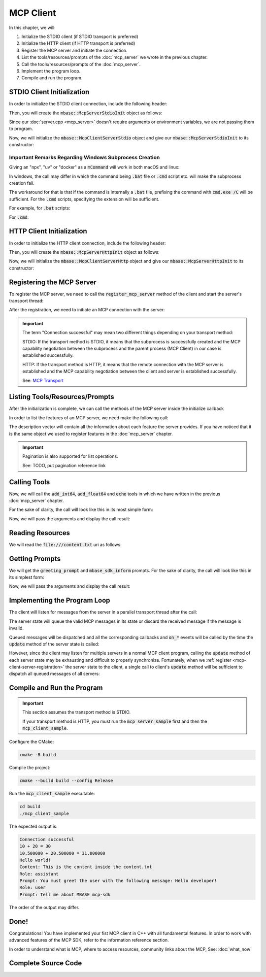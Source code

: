 ==========
MCP Client
==========

In this chapter, we will:

1. Initialize the STDIO client (if STDIO transport is preferred)
2. Initialize the HTTP client (if HTTP transport is preferred)
3. Register the MCP server and initiate the connection.
4. List the tools/resources/prompts of the :doc:`mcp_server` we wrote in the previous chapter.
5. Call the tools/resources/prompts of the :doc:`mcp_server`.
6. Implement the program loop.
7. Compile and run the program.

.. _mcp-client-stdio-init:

---------------------------
STDIO Client Initialization
---------------------------

In order to initialize the STDIO client connection, include the following header:

.. code-block:: cpp
    :caption: client.cpp

    #include <mbase/mcp/mcp_client_server_stdio.h>    

Then, you will create the :code:`mbase::McpServerStdioInit` object as follows:

.. code-block:: cpp
    :caption: client.cpp

    #include <mbase/mcp/mcp_client_base.h>
    #include <mbase/mcp/mcp_client_server_stdio.h>
    #include <iostream>

    int main()
    {
        mbase::McpClientBase myMcpClient(
            "MCP Sample Client",
            "1.0.0"
        );
        mbase::McpServerStdioInit initDesc;
        initDesc.mServerName = "MCP Sample Server";
        initDesc.mCommand = "./mcp_server_sample"; // path to the executable
        // initDesc.mArguments = {arg1, arg2 ...} /* if you want to start the subprocess with arguments */
        // initDesc.mEnvironmentVariables = mbase::unordered_map<mbase::string, mbase::string>  /* if you want to pass environment variables */

        return 0;
    }

Since our :doc:`server.cpp <mcp_server>` doesn't require arguments or environment variables, 
we are not passing them to program.

Now, we will initialize the :code:`mbase::McpClientServerStdio` object and give
our :code:`mbase::McpServerStdioInit` to its constructor:

.. code-block:: cpp
    :caption: client.cpp

    #include <mbase/mcp/mcp_client_base.h>
    #include <mbase/mcp/mcp_client_server_stdio.h>
    #include <iostream>

    int main()
    {
        mbase::McpClientBase myMcpClient(
            "MCP Sample Client",
            "1.0.0"
        );
        mbase::McpServerStdioInit initDesc;
        initDesc.mServerName = "MCP Sample Server";
        initDesc.mCommand = "./mcp_server_sample";

        mbase::McpClientServerStdio mcpServerState(initDesc);

        return 0;
    }

^^^^^^^^^^^^^^^^^^^^^^^^^^^^^^^^^^^^^^^^^^^^^^^^^^^^^^^
Important Remarks Regarding Windows Subprocess Creation
^^^^^^^^^^^^^^^^^^^^^^^^^^^^^^^^^^^^^^^^^^^^^^^^^^^^^^^

Giving an "npx", "uv" or "docker" as a :code:`mCommand` will work in both macOS and linux:

.. code-block:: cpp
    :caption: client.cpp

    #include <mbase/mcp/mcp_client_base.h>
    #include <mbase/mcp/mcp_client_server_stdio.h>
    #include <iostream>

    int main()
    {
        mbase::McpClientBase myMcpClient(
            "MCP Sample Client",
            "1.0.0"
        );
        mbase::McpServerStdioInit initDesc;
        initDesc.mServerName = "MCP Sample Server";
        initDesc.mCommand = "npx"; 
        // initDesc.mArguments = {arg1, arg2 ...} /* if you want to start the subprocess with arguments */
        // initDesc.mEnvironmentVariables = mbase::unordered_map<mbase::string, mbase::string>  /* if you want to pass environment variables */

        return 0;
    }

In windows, the call may differ in which the command being :code:`.bat` file or :code:`.cmd` script etc. will make the subprocess creation fail.

The workaround for that is that if the command is internally a :code:`.bat` file, prefixing the command with :code:`cmd.exe /C` will be sufficient.
For the :code:`.cmd` scripts, specifying the extension will be sufficient.

For example, for :code:`.bat` scripts:

.. code-block:: cpp
    :caption: client.cpp

    mbase::McpServerStdioInit initDesc;
    initDesc.mServerName = "MCP Sample Server";
    initDesc.mCommand = "cmd.exe /C npx"; 
    // initDesc.mArguments = {arg1, arg2 ...} /* if you want to start the subprocess with arguments */
    // initDesc.mEnvironmentVariables = mbase::unordered_map<mbase::string, mbase::string>  /* if you want to pass environment variables */

For :code:`.cmd`:

.. code-block:: cpp
    :caption: client.cpp

    mbase::McpServerStdioInit initDesc;
    initDesc.mServerName = "MCP Sample Server";
    initDesc.mCommand = "npx.cmd"; 
    // initDesc.mArguments = {arg1, arg2 ...} /* if you want to start the subprocess with arguments */
    // initDesc.mEnvironmentVariables = mbase::unordered_map<mbase::string, mbase::string>  /* if you want to pass environment variables */

.. _mcp-client-http-init:

--------------------------
HTTP Client Initialization
--------------------------

In order to initialize the HTTP client connection, include the following header:

.. code-block:: cpp
    :caption: client.cpp

    #include <mbase/mcp/mcp_client_server_http.h>

Then, you will create the :code:`mbase::McpServerHttpInit` object as follows:

.. code-block:: cpp
    :caption: client.cpp

    #include <mbase/mcp/mcp_client_base.h>
    #include <mbase/mcp/mcp_client_server_http.h>
    #include <iostream>

    int main()
    {
        mbase::McpClientBase myMcpClient(
            "MCP Sample Client",
            "1.0.0"
        );

        mbase::McpServerHttpInit initDesc;
        initDesc.mHostname = "localhost:8080";
        // initDesc.mApiKey = "..."; /* API KEY IF REQUIRED */

        return 0;
    }

Now, we will initialize the :code:`mbase::McpClientServerHttp` object
and give our :code:`mbase::McpServerHttpInit` to its constructor:

.. code-block:: cpp
    :caption: client.cpp

    #include <mbase/mcp/mcp_client_base.h>
    #include <mbase/mcp/mcp_client_server_http.h>
    #include <iostream>

    int main()
    {
        mbase::McpClientBase myMcpClient(
            "MCP Sample Client",
            "1.0.0"
        );

        mbase::McpServerHttpInit initDesc;
        initDesc.mHostname = "localhost:8080";
        
        mbase::McpClientServerHttp mcpServerState(initDesc);

        return 0;
    }

.. _mcp-client-server-registration:

--------------------------
Registering the MCP Server
--------------------------

To register the MCP server, we need to call the :code:`register_mcp_server` method of the client
and start the server's transport thread:

.. code-block:: cpp
    :caption: client.cpp

    myMcpClient.register_mcp_server(&mcpServerState);
    mcpServerState.start_processor();

After the registration, we need to initiate an MCP connection with the server:

.. code-block:: cpp
    :caption: client.cpp

    mcpServerState.initialize(&myMcpClient, [&](const int& errCode, mbase::McpClientBase* self_client_instance, mbase::McpServerStateBase* server_instance){
        if(errCode == MBASE_MCP_SUCCESS)
        {
            std::cout << "Connection successful" << std::endl;
        }
        else
        {
            std::cout << "Connection failed" << std::endl;
        }
    });

.. important::

    The term "Connection successful" may mean two different things depending on your transport method:

    STDIO: If the transport method is STDIO, it means that the subprocess is successfully created and the MCP capability negotiation
    between the subprocess and the parent process (MCP Client) in our case is established successfully.

    HTTP: If the transport method is HTTP, it means that the remote connection with the MCP server is established and the MCP capability negotiation
    between the client and server is established successfully.

    See: `MCP Transport <https://modelcontextprotocol.io/specification/2025-03-26/basic/transports>`_

-------------------------------
Listing Tools/Resources/Prompts
-------------------------------

After the initialization is complete, we can call the methods of the MCP server inside the initialize callback

In order to list the features of an MCP server, we need make the following call:

.. code-block:: cpp
    :caption: client.cpp

    mcpServerState.list_tools([&](const int& errCode, mbase::McpClientBase* self_client_instance, mbase::vector<mbase::McpToolDescription>&& tools_list, const mbase::string& pagination_token){
        // do stuff
    });

    mcpServerState.list_prompts([&](const int& errCode, mbase::McpClientBase* self_client_instance, mbase::vector<mbase::McpPromptDescription>&& prompts_list, const mbase::string& pagination_token){
        // do stuff
    });

    mcpServerState.list_resources([&](const int& errCode, mbase::McpClientBase* self_client_instance, mbase::vector<mbase::McpResourceDescription>&& resources_list, const mbase::string& pagination_token){
        // do stuff
    });

The description vector will contain all the information about each feature the server provides. If you have noticed
that it is the same object we used to register features in the :doc:`mcp_server` chapter.

.. important::

    Pagination is also supported for list operations.

    See: TODO, put pagination reference link

.. _mcp-client-quickstart-calling-tools:

-------------
Calling Tools
-------------

Now, we will call the :code:`add_int64`, :code:`add_float64` and :code:`echo` tools in which we have written
in the previous :doc:`mcp_server` chapter.

For the sake of clarity, the call will look like this in its most simple form:

.. code-block:: cpp
    :caption: client.cpp

    mcpServerState.tool_call("add_int64", [&](const int& errCode, mbase::McpClientBase* self_client_instance, mbase::vector<mbase::McpResponseTool>&& toolResponse, bool is_error){

    });

    mcpServerState.tool_call("add_float64", [&](const int& errCode, mbase::McpClientBase* self_client_instance, mbase::vector<mbase::McpResponseTool>&& toolResponse, bool is_error){

    });

    mcpServerState.tool_call("echo", [&](const int& errCode, mbase::McpClientBase* self_client_instance, mbase::vector<mbase::McpResponseTool>&& toolResponse, bool is_error){

    });

Now, we will pass the arguments and display the call result:

.. code-block:: cpp
    :caption: client.cpp

    // arbitrary numbers
    mbase::McpToolMessageArgument intNum1 = 10;
    mbase::McpToolMessageArgument intNum2 = 20;
    mbase::McpToolMessageArgument floatNum1 = 10.5f;
    mbase::McpToolMessageArgument floatNum2 = 20.5f;
    mbase::McpToolMessageArgument echoMessage = "Hello world!";

    mbase::McpToolMessageMap argMap;
    argMap["num1"] = intNum1;
    argMap["num2"] = intNum2;

    mcpServerState.tool_call("add_int64", [&](const int& errCode, mbase::McpClientBase* self_client_instance, mbase::vector<mbase::McpResponseTool>&& toolResponse, bool is_error){
        mbase::McpResponseTextTool textResponse = std::get<mbase::McpResponseTextTool>(toolResponse[0]);
        std::cout << textResponse.mText << std::endl;
    }, MBASE_MCP_TIMEOUT_DEFAULT, argMap);

    argMap.clear();
    argMap["num1"] = floatNum1;
    argMap["num2"] = floatNum2;

    mcpServerState.tool_call("add_float64", [&](const int& errCode, mbase::McpClientBase* self_client_instance, mbase::vector<mbase::McpResponseTool>&& toolResponse, bool is_error){
        mbase::McpResponseTextTool textResponse = std::get<mbase::McpResponseTextTool>(toolResponse[0]);
        std::cout << textResponse.mText << std::endl;
    }, MBASE_MCP_TIMEOUT_DEFAULT, argMap);

    argMap.clear();
    argMap["user_message"] = echoMessage;

    mcpServerState.tool_call("echo", [&](const int& errCode, mbase::McpClientBase* self_client_instance, mbase::vector<mbase::McpResponseTool>&& toolResponse, bool is_error){
        mbase::McpResponseTextTool textResponse = std::get<mbase::McpResponseTextTool>(toolResponse[0]);
        std::cout << textResponse.mText << std::endl;            
    }, MBASE_MCP_TIMEOUT_DEFAULT, argMap);

-----------------
Reading Resources
-----------------

We will read the :code:`file:///content.txt` uri as follows:

.. code-block:: cpp
    :caption: client.cpp

    mcpServerState.read_resource("file:///content.txt", [](const int& errCode, mbase::McpClientBase* self_client_instance, mbase::vector<mbase::McpResponseResource>&& resourceResponse){
        mbase::McpResponseTextResource textResponse = std::get<mbase::McpResponseTextResource>(resourceResponse[0]);
        std::cout << "Content: " << textResponse.mText << std::endl;
    });

.. _mcp-client-quickstart-getting-prompts:

---------------
Getting Prompts
---------------

We will get the :code:`greeting_prompt` and :code:`mbase_sdk_inform` prompts. 
For the sake of clarity, the call will look like this in its simplest form:

.. code-block:: cpp
    :caption: client.cpp

    mcpServerState.get_prompt("greeting_prompt", [](const int& errCode, mbase::McpClientBase* self_client_instance, const mbase::string& prompt_description, mbase::vector<mbase::McpResponsePrompt>&& promptResponse) {

    });

    mcpServerState.get_prompt("mbase_sdk_inform", [](const int& errCode, mbase::McpClientBase* self_client_instance, const mbase::string& prompt_description, mbase::vector<mbase::McpResponsePrompt>&& promptResponse) {

    });

Now, we will pass the arguments and display the call result:

.. code-block:: cpp
    :caption: client.cpp

    mbase::McpPromptMessageMap promptArgMap;
    promptArgMap["greet_text"] = "Hello developer!";
    promptArgMap["mbase_arg"] = "mcp-sdk";

    mcpServerState.get_prompt("greeting_prompt", [](const int& errCode, mbase::McpClientBase* self_client_instance, const mbase::string& prompt_description, mbase::vector<mbase::McpResponsePrompt>&& promptResponse) {
        mbase::McpResponseTextPrompt textPromptRes = std::get<mbase::McpResponseTextPrompt>(promptResponse[0]);
        std::cout << "Role: " << textPromptRes.mRole << std::endl;
        std::cout << "Prompt: " << textPromptRes.mText << std::endl;
    }, MBASE_MCP_TIMEOUT_DEFAULT, promptArgMap);

    mcpServerState.get_prompt("mbase_sdk_inform", [](const int& errCode, mbase::McpClientBase* self_client_instance, const mbase::string& prompt_description, mbase::vector<mbase::McpResponsePrompt>&& promptResponse) {
        mbase::McpResponseTextPrompt textPromptRes = std::get<mbase::McpResponseTextPrompt>(promptResponse[0]);
        std::cout << "Role: " << textPromptRes.mRole << std::endl;
        std::cout << "Prompt: " << textPromptRes.mText << std::endl;
    }, MBASE_MCP_TIMEOUT_DEFAULT, promptArgMap);

.. _mcp-client-quickstart-program-loop:

-----------------------------
Implementing the Program Loop
-----------------------------

The client will listen for messages from the server in a parallel transport thread after the call:

.. code-block:: cpp
    :caption: client.cpp

    mcpServerState.start_processor();

The server state will queue the valid MCP messages in its state or discard the received message if the message is invalid.

Queued messages will be dispatched and all the corresponding callbacks and :code:`on_*` events
will be called by the time the :code:`update` method of the server state is called:

.. code-block:: cpp
    :caption: client.cpp

    mcpServerState.update();

However, since the client may listen for multiple servers in a normal MCP client program, calling the :code:`update` method
of each server state may be exhausting and difficult to properly synchronize. Fortunately, when we :ref:`register <mcp-client-server-registration>` the 
server state to the client, a single call to client's :code:`update` method will be sufficient to dispatch all queued messages of all servers:

.. code-block:: cpp
    :caption: client.cpp

    while(1)
    {
        myMcpClient.update();
        mbase::sleep(5);
    }

---------------------------
Compile and Run the Program
---------------------------

.. important::

    This section assumes the transport method is STDIO.

    If your transport method is HTTP, you must run the :code:`mcp_server_sample` first and then the :code:`mcp_client_sample`.

Configure the CMake:

.. code-block:: bash
    
    cmake -B build

Compile the project:

.. code-block:: bash

    cmake --build build --config Release

Run the :code:`mcp_client_sample` executable:

.. code-block:: bash

    cd build
    ./mcp_client_sample

The expected output is: 

.. code-block:: bash

    Connection successful
    10 + 20 = 30
    10.500000 + 20.500000 = 31.000000
    Hello world!
    Content: This is the content inside the content.txt
    Role: assistant
    Prompt: You must greet the user with the following message: Hello developer!
    Role: user
    Prompt: Tell me about MBASE mcp-sdk

The order of the output may differ.

-----
Done!
-----

Congratulations! You have implemented your fist MCP client in C++ with all fundamental features.
In order to work with advanced features of the MCP SDK, refer to the information reference section.

In order to understand what is MCP, where to access resources, community links about the MCP, See: :doc:`what_now`

--------------------
Complete Source Code
--------------------

.. code-block:: cpp
    :caption: client.cpp

    #include <mbase/mcp/mcp_client_base.h>
    #include <mbase/mcp/mcp_client_server_stdio.h>
    #include <iostream>

    int main()
    {
        mbase::McpClientBase myMcpClient(
            "MCP Sample Client",
            "1.0.0"
        );
        mbase::McpServerStdioInit initDesc;
        initDesc.mServerName = "MCP Sample Server";
        initDesc.mCommand = "./mcp_server_sample";

        mbase::McpClientServerStdio mcpServerState(initDesc);
        myMcpClient.register_mcp_server(&mcpServerState);
        mcpServerState.start_processor();

        mcpServerState.initialize(&myMcpClient, [&](const int& errCode, mbase::McpClientBase* self_client_instance, mbase::McpServerStateBase* server_instance){
            if(errCode == MBASE_MCP_SUCCESS)
            {
                std::cout << "Connection successful" << std::endl;
            }
            else
            {
                std::cout << "Connection failed" << std::endl;
            }

            mcpServerState.list_tools([&](const int& errCode, mbase::McpClientBase* self_client_instance, mbase::vector<mbase::McpToolDescription>&& tools_list, const mbase::string& pagination_token){
                // do stuff
            });

            mcpServerState.list_prompts([&](const int& errCode, mbase::McpClientBase* self_client_instance, mbase::vector<mbase::McpPromptDescription>&& prompts_list, const mbase::string& pagination_token){
                // do stuff
            });

            mcpServerState.list_resources([&](const int& errCode, mbase::McpClientBase* self_client_instance, mbase::vector<mbase::McpResourceDescription>&& resources_list, const mbase::string& pagination_token){
                // do stuff
            });

            // arbitrary numbers
            mbase::McpToolMessageArgument intNum1 = 10;
            mbase::McpToolMessageArgument intNum2 = 20;
            mbase::McpToolMessageArgument floatNum1 = 10.5f;
            mbase::McpToolMessageArgument floatNum2 = 20.5f;
            mbase::McpToolMessageArgument echoMessage = "Hello world!";

            mbase::McpToolMessageMap argMap;
            argMap["num1"] = intNum1;
            argMap["num2"] = intNum2;

            mcpServerState.tool_call("add_int64", [](const int& errCode, mbase::McpClientBase* self_client_instance, mbase::vector<mbase::McpResponseTool>&& toolResponse, bool is_error){
                mbase::McpResponseTextTool textResponse = std::get<mbase::McpResponseTextTool>(toolResponse[0]);
                std::cout << textResponse.mText << std::endl;
            }, MBASE_MCP_TIMEOUT_DEFAULT, argMap);

            argMap.clear();
            argMap["num1"] = floatNum1;
            argMap["num2"] = floatNum2;

            mcpServerState.tool_call("add_float64", [](const int& errCode, mbase::McpClientBase* self_client_instance, mbase::vector<mbase::McpResponseTool>&& toolResponse, bool is_error){
                mbase::McpResponseTextTool textResponse = std::get<mbase::McpResponseTextTool>(toolResponse[0]);
                std::cout << textResponse.mText << std::endl;
            }, MBASE_MCP_TIMEOUT_DEFAULT, argMap);

            argMap.clear();
            argMap["user_message"] = echoMessage;

            mcpServerState.tool_call("echo", [](const int& errCode, mbase::McpClientBase* self_client_instance, mbase::vector<mbase::McpResponseTool>&& toolResponse, bool is_error){
                mbase::McpResponseTextTool textResponse = std::get<mbase::McpResponseTextTool>(toolResponse[0]);
                std::cout << textResponse.mText << std::endl;            
            }, MBASE_MCP_TIMEOUT_DEFAULT, argMap);

            mcpServerState.read_resource("file:///content.txt", [](const int& errCode, mbase::McpClientBase* self_client_instance, mbase::vector<mbase::McpResponseResource>&& resourceResponse){
                mbase::McpResponseTextResource textResponse = std::get<mbase::McpResponseTextResource>(resourceResponse[0]);
                std::cout << "Content: " << textResponse.mText << std::endl;
            });

            mbase::McpPromptMessageMap promptArgMap;
            promptArgMap["greet_text"] = "Hello developer!";
            promptArgMap["mbase_arg"] = "mcp-sdk";

            mcpServerState.get_prompt("greeting_prompt", [](const int& errCode, mbase::McpClientBase* self_client_instance, const mbase::string& prompt_description, mbase::vector<mbase::McpResponsePrompt>&& promptResponse) {
                mbase::McpResponseTextPrompt textPromptRes = std::get<mbase::McpResponseTextPrompt>(promptResponse[0]);
                std::cout << "Role: " << textPromptRes.mRole << std::endl;
                std::cout << "Prompt: " << textPromptRes.mText << std::endl;
            }, MBASE_MCP_TIMEOUT_DEFAULT, promptArgMap);

            mcpServerState.get_prompt("mbase_sdk_inform", [](const int& errCode, mbase::McpClientBase* self_client_instance, const mbase::string& prompt_description, mbase::vector<mbase::McpResponsePrompt>&& promptResponse) {
                mbase::McpResponseTextPrompt textPromptRes = std::get<mbase::McpResponseTextPrompt>(promptResponse[0]);
                std::cout << "Role: " << textPromptRes.mRole << std::endl;
                std::cout << "Prompt: " << textPromptRes.mText << std::endl;
            }, MBASE_MCP_TIMEOUT_DEFAULT, promptArgMap);
        });
        

        while(1)
        {
            myMcpClient.update();
            mbase::sleep(5); // prevent resource exhaustion
        }

        return 0;
    }